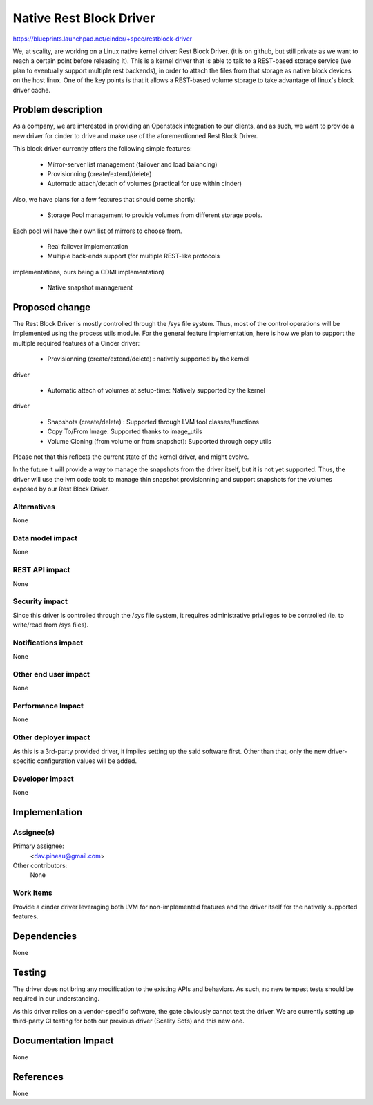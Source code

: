 ..
 This work is licensed under a Creative Commons Attribution 3.0 Unported
 License.

 http://creativecommons.org/licenses/by/3.0/legalcode

==========================================
Native Rest Block Driver
==========================================

https://blueprints.launchpad.net/cinder/+spec/restblock-driver

We, at scality, are working on a Linux native kernel driver: Rest Block Driver.
(it is on github, but still private as we want to reach a certain point before
releasing it). This is a kernel driver that is able to talk to a REST-based
storage service (we plan to eventually support multiple rest backends), in
order to attach the files from that storage as native block devices on the host
linux. One of the key points is that it allows a REST-based volume storage to
take advantage of linux's block driver cache.

Problem description
===================

As a company, we are interested in providing an Openstack integration to our
clients, and as such, we want to provide a new driver for cinder to drive and
make use of the aforementionned Rest Block Driver.

This block driver currently offers the following simple features:

 * Mirror-server list management (failover and load balancing)

 * Provisionning (create/extend/delete)

 * Automatic attach/detach of volumes (practical for use within cinder)

Also, we have plans for a few features that should come shortly:

 * Storage Pool management to provide volumes from different storage pools.
Each pool will have their own list of mirrors to choose from.

 * Real failover implementation

 * Multiple back-ends support (for multiple REST-like protocols
implementations, ours being a CDMI implementation)

 * Native snapshot management

Proposed change
===============

The Rest Block Driver is mostly controlled through the /sys file system. Thus,
most of the control operations will be implemented using the process utils
module. For the general feature implementation, here is how we plan to support
the multiple required features of a Cinder driver:

 * Provisionning (create/extend/delete) : natively supported by the kernel
driver

 * Automatic attach of volumes at setup-time: Natively supported by the kernel
driver

 * Snapshots (create/delete) : Supported through LVM tool classes/functions

 * Copy To/From Image: Supported thanks to image_utils

 * Volume Cloning (from volume or from snapshot): Supported through copy utils

Please not that this reflects the current state of the kernel driver, and might
evolve.

In the future it will provide a way to manage the snapshots from the driver
itself, but it is not yet supported. Thus, the driver will use the lvm code
tools to manage thin snapshot provisionning and support snapshots for the
volumes exposed by our Rest Block Driver.

Alternatives
------------

None

Data model impact
-----------------

None

REST API impact
---------------

None

Security impact
---------------

Since this driver is controlled through the /sys file system, it requires
administrative privileges to be controlled (ie. to write/read from /sys files).

Notifications impact
--------------------

None

Other end user impact
---------------------

None

Performance Impact
------------------

None

Other deployer impact
---------------------

As this is a 3rd-party provided driver, it implies setting up the said
software first. Other than that, only the new driver-specific configuration
values will be added. 

Developer impact
----------------

None

Implementation
==============

Assignee(s)
-----------

Primary assignee:
  <dav.pineau@gmail.com>

Other contributors:
  None

Work Items
----------

Provide a cinder driver leveraging both LVM for non-implemented features and
the driver itself for the natively supported features.

Dependencies
============

None

Testing
=======

The driver does not bring any modification to the existing APIs and behaviors.
As such, no new tempest tests should be required in our understanding.

As this driver relies on a vendor-specific software, the gate obviously cannot
test the driver. We are currently setting up third-party CI testing for both
our previous driver (Scality Sofs) and this new one.


Documentation Impact
====================

None

References
==========

None

